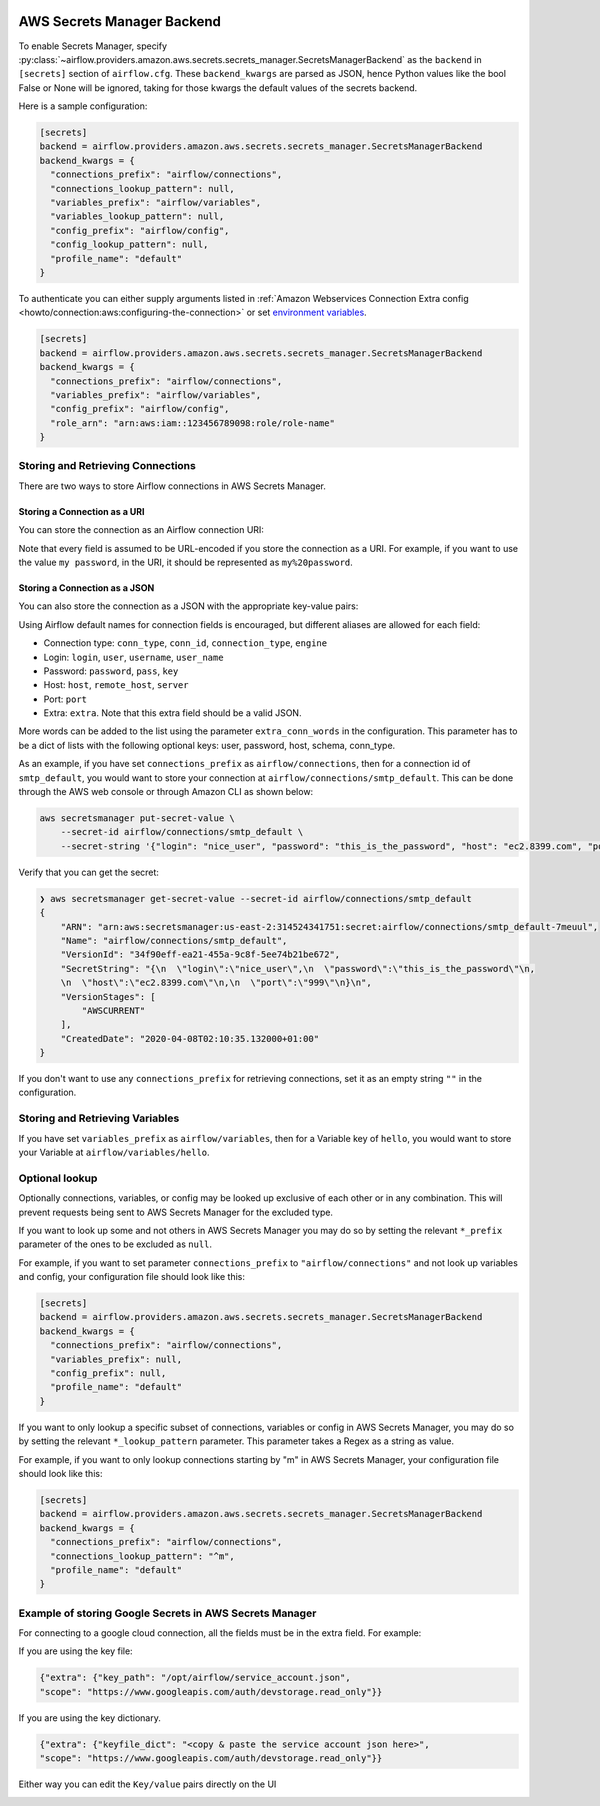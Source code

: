  .. Licensed to the Apache Software Foundation (ASF) under one
    or more contributor license agreements.  See the NOTICE file
    distributed with this work for additional information
    regarding copyright ownership.  The ASF licenses this file
    to you under the Apache License, Version 2.0 (the
    "License"); you may not use this file except in compliance
    with the License.  You may obtain a copy of the License at

 ..   http://www.apache.org/licenses/LICENSE-2.0

 .. Unless required by applicable law or agreed to in writing,
    software distributed under the License is distributed on an
    "AS IS" BASIS, WITHOUT WARRANTIES OR CONDITIONS OF ANY
    KIND, either express or implied.  See the License for the
    specific language governing permissions and limitations
    under the License.

AWS Secrets Manager Backend
===========================

To enable Secrets Manager, specify :py:class:`~airflow.providers.amazon.aws.secrets.secrets_manager.SecretsManagerBackend`
as the ``backend`` in  ``[secrets]`` section of ``airflow.cfg``. These ``backend_kwargs`` are parsed as JSON, hence Python
values like the bool False or None will be ignored, taking for those kwargs the default values of the secrets backend.

Here is a sample configuration:

.. code-block:: ini

    [secrets]
    backend = airflow.providers.amazon.aws.secrets.secrets_manager.SecretsManagerBackend
    backend_kwargs = {
      "connections_prefix": "airflow/connections",
      "connections_lookup_pattern": null,
      "variables_prefix": "airflow/variables",
      "variables_lookup_pattern": null,
      "config_prefix": "airflow/config",
      "config_lookup_pattern": null,
      "profile_name": "default"
    }

To authenticate you can either supply arguments listed in
:ref:`Amazon Webservices Connection Extra config <howto/connection:aws:configuring-the-connection>` or set
`environment variables <https://boto3.amazonaws.com/v1/documentation/api/latest/guide/configuration.html#using-environment-variables>`__.

.. code-block:: ini

    [secrets]
    backend = airflow.providers.amazon.aws.secrets.secrets_manager.SecretsManagerBackend
    backend_kwargs = {
      "connections_prefix": "airflow/connections",
      "variables_prefix": "airflow/variables",
      "config_prefix": "airflow/config",
      "role_arn": "arn:aws:iam::123456789098:role/role-name"
    }


Storing and Retrieving Connections
^^^^^^^^^^^^^^^^^^^^^^^^^^^^^^^^^^

There are two ways to store Airflow connections in AWS Secrets Manager.

Storing a Connection as a URI
"""""""""""""""""""""""""""""

You can store the connection as an Airflow connection URI:

.. image:: /img/aws-secrets-manager-uri.png

Note that every field is assumed to be URL-encoded if you store the connection as a URI.
For example, if you want to use the value ``my password``, in the URI, it should be represented as ``my%20password``.

Storing a Connection as a JSON
""""""""""""""""""""""""""""""

You can also store the connection as a JSON with the appropriate key-value pairs:

.. image:: /img/aws-secrets-manager-json.png

Using Airflow default names for connection fields is encouraged, but different aliases are allowed for each field:

* Connection type: ``conn_type``, ``conn_id``, ``connection_type``, ``engine``
* Login: ``login``, ``user``, ``username``, ``user_name``
* Password: ``password``, ``pass``, ``key``
* Host: ``host``, ``remote_host``, ``server``
* Port: ``port``
* Extra: ``extra``. Note that this extra field should be a valid JSON.

More words can be added to the list using the parameter ``extra_conn_words`` in the configuration. This
parameter has to be a dict of lists with the following optional keys: user, password, host, schema, conn_type.

As an example, if you have set ``connections_prefix`` as ``airflow/connections``, then for a connection id of ``smtp_default``,
you would want to store your connection at ``airflow/connections/smtp_default``. This can be done through the AWS web
console or through Amazon CLI as shown below:

.. code-block:: bash

    aws secretsmanager put-secret-value \
        --secret-id airflow/connections/smtp_default \
        --secret-string '{"login": "nice_user", "password": "this_is_the_password", "host": "ec2.8399.com", "port": "999"}'

Verify that you can get the secret:

.. code-block:: console

    ❯ aws secretsmanager get-secret-value --secret-id airflow/connections/smtp_default
    {
        "ARN": "arn:aws:secretsmanager:us-east-2:314524341751:secret:airflow/connections/smtp_default-7meuul",
        "Name": "airflow/connections/smtp_default",
        "VersionId": "34f90eff-ea21-455a-9c8f-5ee74b21be672",
        "SecretString": "{\n  \"login\":\"nice_user\",\n  \"password\":\"this_is_the_password\"\n,
        \n  \"host\":\"ec2.8399.com\"\n,\n  \"port\":\"999\"\n}\n",
        "VersionStages": [
            "AWSCURRENT"
        ],
        "CreatedDate": "2020-04-08T02:10:35.132000+01:00"
    }

If you don't want to use any ``connections_prefix`` for retrieving connections, set it as an empty string ``""`` in the configuration.

Storing and Retrieving Variables
^^^^^^^^^^^^^^^^^^^^^^^^^^^^^^^^

If you have set ``variables_prefix`` as ``airflow/variables``, then for a Variable key of ``hello``,
you would want to store your Variable at ``airflow/variables/hello``.

Optional lookup
^^^^^^^^^^^^^^^

Optionally connections, variables, or config may be looked up exclusive of each other or in any combination.
This will prevent requests being sent to AWS Secrets Manager for the excluded type.

If you want to look up some and not others in AWS Secrets Manager you may do so by setting the relevant ``*_prefix`` parameter of the ones to be excluded as ``null``.

For example, if you want to set parameter ``connections_prefix`` to ``"airflow/connections"`` and not look up variables and config, your configuration file should look like this:

.. code-block:: ini

    [secrets]
    backend = airflow.providers.amazon.aws.secrets.secrets_manager.SecretsManagerBackend
    backend_kwargs = {
      "connections_prefix": "airflow/connections",
      "variables_prefix": null,
      "config_prefix": null,
      "profile_name": "default"
    }

If you want to only lookup a specific subset of connections, variables or config in AWS Secrets Manager, you may do so by setting the relevant ``*_lookup_pattern`` parameter.
This parameter takes a Regex as a string as value.

For example, if you want to only lookup connections starting by "m" in AWS Secrets Manager, your configuration file should look like this:

.. code-block:: ini

    [secrets]
    backend = airflow.providers.amazon.aws.secrets.secrets_manager.SecretsManagerBackend
    backend_kwargs = {
      "connections_prefix": "airflow/connections",
      "connections_lookup_pattern": "^m",
      "profile_name": "default"
    }

Example of storing Google Secrets in AWS Secrets Manager
^^^^^^^^^^^^^^^^^^^^^^^^^^^^^^^^^^^^^^^^^^^^^^^^^^^^^^^^
For connecting to a google cloud connection, all the fields must be in the extra field. For example:

If you are using the key file:

.. code-block:: ini

  {"extra": {"key_path": "/opt/airflow/service_account.json",
  "scope": "https://www.googleapis.com/auth/devstorage.read_only"}}

If you are using the key dictionary.

.. code-block:: ini

  {"extra": {"keyfile_dict": "<copy & paste the service account json here>",
  "scope": "https://www.googleapis.com/auth/devstorage.read_only"}}

Either way you can edit the ``Key/value`` pairs directly on the UI

.. image:: /img/aws-secrets-manager-gcp.png
